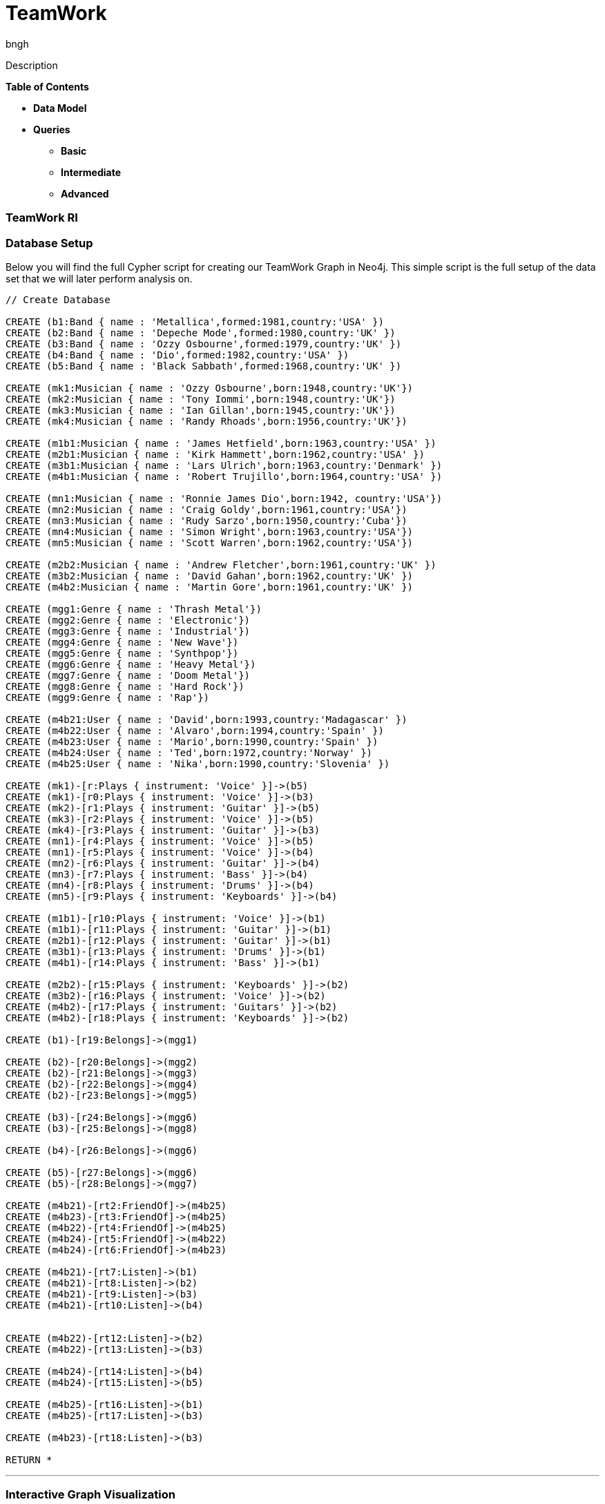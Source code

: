 = TeamWork
:author: bngh

Description

*Table of Contents*

* *Data Model*
* *Queries*
** *Basic*
** *Intermediate*
** *Advanced*

=== TeamWork RI

=== Database Setup

Below you will find the full Cypher script for creating our TeamWork Graph in Neo4j. This simple script is the full setup of the data set that we will later perform analysis on.

//setup
[source,cypher]
----
// Create Database

CREATE (b1:Band { name : 'Metallica',formed:1981,country:'USA' })
CREATE (b2:Band { name : 'Depeche Mode',formed:1980,country:'UK' })
CREATE (b3:Band { name : 'Ozzy Osbourne',formed:1979,country:'UK' })
CREATE (b4:Band { name : 'Dio',formed:1982,country:'USA' })
CREATE (b5:Band { name : 'Black Sabbath',formed:1968,country:'UK' })

CREATE (mk1:Musician { name : 'Ozzy Osbourne',born:1948,country:'UK'})
CREATE (mk2:Musician { name : 'Tony Iommi',born:1948,country:'UK'})
CREATE (mk3:Musician { name : 'Ian Gillan',born:1945,country:'UK'})
CREATE (mk4:Musician { name : 'Randy Rhoads',born:1956,country:'UK'})

CREATE (m1b1:Musician { name : 'James Hetfield',born:1963,country:'USA' })
CREATE (m2b1:Musician { name : 'Kirk Hammett',born:1962,country:'USA' })
CREATE (m3b1:Musician { name : 'Lars Ulrich',born:1963,country:'Denmark' })
CREATE (m4b1:Musician { name : 'Robert Trujillo',born:1964,country:'USA' })

CREATE (mn1:Musician { name : 'Ronnie James Dio',born:1942, country:'USA'})
CREATE (mn2:Musician { name : 'Craig Goldy',born:1961,country:'USA'})
CREATE (mn3:Musician { name : 'Rudy Sarzo',born:1950,country:'Cuba'})
CREATE (mn4:Musician { name : 'Simon Wright',born:1963,country:'USA'})
CREATE (mn5:Musician { name : 'Scott Warren',born:1962,country:'USA'})

CREATE (m2b2:Musician { name : 'Andrew Fletcher',born:1961,country:'UK' })
CREATE (m3b2:Musician { name : 'David Gahan',born:1962,country:'UK' })
CREATE (m4b2:Musician { name : 'Martin Gore',born:1961,country:'UK' })

CREATE (mgg1:Genre { name : 'Thrash Metal'})
CREATE (mgg2:Genre { name : 'Electronic'})
CREATE (mgg3:Genre { name : 'Industrial'})
CREATE (mgg4:Genre { name : 'New Wave'})
CREATE (mgg5:Genre { name : 'Synthpop'})
CREATE (mgg6:Genre { name : 'Heavy Metal'})
CREATE (mgg7:Genre { name : 'Doom Metal'})
CREATE (mgg8:Genre { name : 'Hard Rock'})
CREATE (mgg9:Genre { name : 'Rap'})

CREATE (m4b21:User { name : 'David',born:1993,country:'Madagascar' })
CREATE (m4b22:User { name : 'Alvaro',born:1994,country:'Spain' })
CREATE (m4b23:User { name : 'Mario',born:1990,country:'Spain' })
CREATE (m4b24:User { name : 'Ted',born:1972,country:'Norway' })
CREATE (m4b25:User { name : 'Nika',born:1990,country:'Slovenia' })

CREATE (mk1)-[r:Plays { instrument: 'Voice' }]->(b5)
CREATE (mk1)-[r0:Plays { instrument: 'Voice' }]->(b3)
CREATE (mk2)-[r1:Plays { instrument: 'Guitar' }]->(b5)
CREATE (mk3)-[r2:Plays { instrument: 'Voice' }]->(b5)
CREATE (mk4)-[r3:Plays { instrument: 'Guitar' }]->(b3)
CREATE (mn1)-[r4:Plays { instrument: 'Voice' }]->(b5)
CREATE (mn1)-[r5:Plays { instrument: 'Voice' }]->(b4)
CREATE (mn2)-[r6:Plays { instrument: 'Guitar' }]->(b4)
CREATE (mn3)-[r7:Plays { instrument: 'Bass' }]->(b4)
CREATE (mn4)-[r8:Plays { instrument: 'Drums' }]->(b4)
CREATE (mn5)-[r9:Plays { instrument: 'Keyboards' }]->(b4)

CREATE (m1b1)-[r10:Plays { instrument: 'Voice' }]->(b1)
CREATE (m1b1)-[r11:Plays { instrument: 'Guitar' }]->(b1)
CREATE (m2b1)-[r12:Plays { instrument: 'Guitar' }]->(b1)
CREATE (m3b1)-[r13:Plays { instrument: 'Drums' }]->(b1)
CREATE (m4b1)-[r14:Plays { instrument: 'Bass' }]->(b1)

CREATE (m2b2)-[r15:Plays { instrument: 'Keyboards' }]->(b2)
CREATE (m3b2)-[r16:Plays { instrument: 'Voice' }]->(b2)
CREATE (m4b2)-[r17:Plays { instrument: 'Guitars' }]->(b2)
CREATE (m4b2)-[r18:Plays { instrument: 'Keyboards' }]->(b2)

CREATE (b1)-[r19:Belongs]->(mgg1)

CREATE (b2)-[r20:Belongs]->(mgg2)
CREATE (b2)-[r21:Belongs]->(mgg3)
CREATE (b2)-[r22:Belongs]->(mgg4)
CREATE (b2)-[r23:Belongs]->(mgg5)

CREATE (b3)-[r24:Belongs]->(mgg6)
CREATE (b3)-[r25:Belongs]->(mgg8)

CREATE (b4)-[r26:Belongs]->(mgg6)

CREATE (b5)-[r27:Belongs]->(mgg6)
CREATE (b5)-[r28:Belongs]->(mgg7)

CREATE (m4b21)-[rt2:FriendOf]->(m4b25)
CREATE (m4b23)-[rt3:FriendOf]->(m4b25)
CREATE (m4b22)-[rt4:FriendOf]->(m4b25)
CREATE (m4b24)-[rt5:FriendOf]->(m4b22)
CREATE (m4b24)-[rt6:FriendOf]->(m4b23)

CREATE (m4b21)-[rt7:Listen]->(b1)
CREATE (m4b21)-[rt8:Listen]->(b2)
CREATE (m4b21)-[rt9:Listen]->(b3)
CREATE (m4b21)-[rt10:Listen]->(b4)


CREATE (m4b22)-[rt12:Listen]->(b2)
CREATE (m4b22)-[rt13:Listen]->(b3)

CREATE (m4b24)-[rt14:Listen]->(b4)
CREATE (m4b24)-[rt15:Listen]->(b5)

CREATE (m4b25)-[rt16:Listen]->(b1)
CREATE (m4b25)-[rt17:Listen]->(b3)

CREATE (m4b23)-[rt18:Listen]->(b3)

RETURN *

----

'''

=== Interactive Graph Visualization
//graph

'''

=== Basic

===== Query 

Bands from the UK

[source,cypher]
----
MATCH (band:Band)
WHERE band.country = 'UK'
RETURN band.name,band.country
----
//table

'''

===== Query 

Returns the users that listen to Hard Rock.

[source,cypher]
----
MATCH (user:User)-[r]->(genre:Genre)
WHERE genre.name = 'Hard Rock'
WITH user
RETURN user.name
----
//table

'''

=== Intermediate

===== Query 

Returns the name of the band related to most genres, and the number of genres that plays the band.

[source,cypher]
----
MATCH (b:Band)-[r]->(x:Genre)
WITH b, count(r) as maxnumber
ORDER BY maxnumber DESC LIMIT 1
MATCH (a:Band)-[ra]->(xa:Genre)
WITH a, count(ra) as number,maxnumber
WHERE maxnumber = number
RETURN a.name, number
----
//table

'''

===== Query 

Returns the musician that plays more instruments inside the same band, from all the bands in the graph.

[source,cypher]
----
MATCH (m:Musician)-[r]->(b:Band)
WITH m, count(r) as maxnumber
ORDER BY maxnumber DESC LIMIT 1
MATCH (a:Musician)-[ra]->(xa:Band)
WITH a, count(ra) as number,xa,maxnumber
ORDER BY xa.band
WHERE maxnumber = number
RETURN a.name,number,xa.name
----
//table

'''

=== Advanced

===== Query 

Returns all the users that are friends of Mario and that listen to a band Mario listens to.

[source,cypher]
----
MATCH  (n:Band)-[:Listen]-(u:User)-[:FriendOf]-(mario:User { name: "Mario" })-[:Listen]-(n:Band)
return u
----
//table

'''
===== Query 

Returns the path traversed in order to know the minimum number of people ( friends of friends of...)
that needs Mario to meet in order to know someone who listens to a band involved in the "Electronic" music.

[source,cypher]
----
MATCH (mario:User { name: "Mario" }),(electronic:Genre { name: "Electronic" }),
p = shortestpath((mario)-[*]-(electronic))
return p
----
//table

'''

===== Query 

Returns the average age of the year of formation of all the bands Dio was involved.

[source,cypher]
----
MATCH (m:Band)<-[:Plays]-(:Musician {name: 'Ronnie James Dio'})
WITH collect( m ) as t
RETURN reduce(totalAge = 0, n IN t| totalAge + n.formed)/length( t ) AS reduction
----
//table

'''


